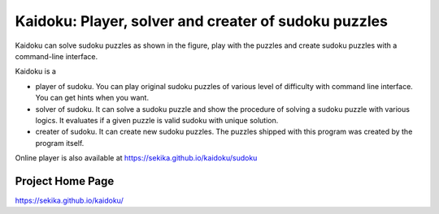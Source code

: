Kaidoku: Player, solver and creater of sudoku puzzles
=======================

Kaidoku can solve sudoku puzzles as shown in the figure, play with the puzzles and create sudoku puzzles with a command-line interface.

Kaidoku is a

- player of sudoku. You can play original sudoku puzzles of various level of difficulty with command line interface. You can get hints when you want.
- solver of sudoku. It can solve a sudoku puzzle and show the procedure of solving a sudoku puzzle with various logics. It evaluates if a given puzzle is valid sudoku with unique solution.
- creater of sudoku. It can create new sudoku puzzles. The puzzles shipped with this program was created by the program itself. 

Online player is also available at
https://sekika.github.io/kaidoku/sudoku

Project Home Page
---------------------

https://sekika.github.io/kaidoku/


